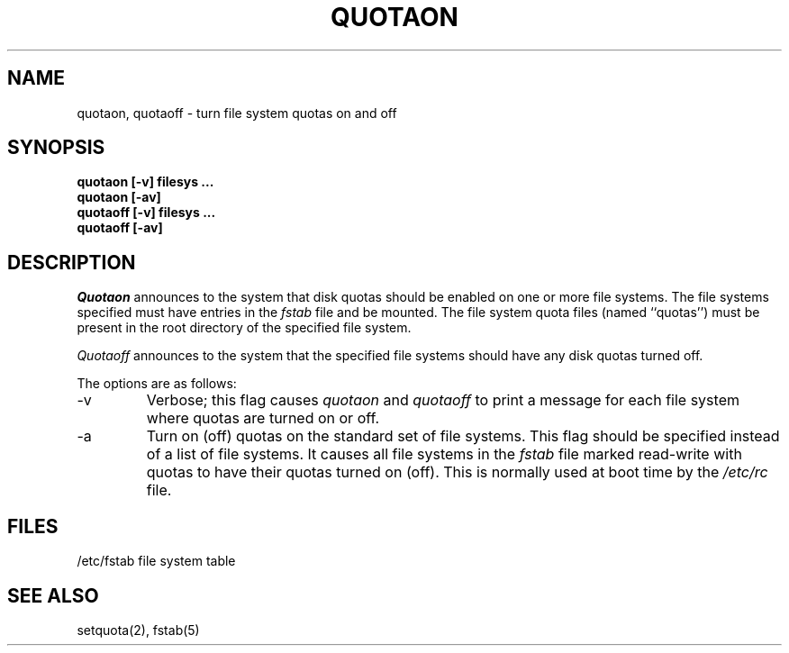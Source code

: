 .\" Copyright (c) 1983 Regents of the University of California.
.\" All rights reserved.
.\"
.\" Redistribution and use in source and binary forms are permitted
.\" provided that the above copyright notice and this paragraph are
.\" duplicated in all such forms and that any documentation,
.\" advertising materials, and other materials related to such
.\" distribution and use acknowledge that the software was developed
.\" by the University of California, Berkeley.  The name of the
.\" University may not be used to endorse or promote products derived
.\" from this software without specific prior written permission.
.\" THIS SOFTWARE IS PROVIDED ``AS IS'' AND WITHOUT ANY EXPRESS OR
.\" IMPLIED WARRANTIES, INCLUDING, WITHOUT LIMITATION, THE IMPLIED
.\" WARRANTIES OF MERCHANTIBILITY AND FITNESS FOR A PARTICULAR PURPOSE.
.\"
.\"	@(#)quotaon.8	6.4 (Berkeley) 01/02/90
.\"
.TH QUOTAON 8 ""
.UC 5
.SH NAME
quotaon, quotaoff \- turn file system quotas on and off
.SH SYNOPSIS
.nf
.ft B
quotaon [-v] filesys ...
quotaon [-av]
quotaoff [-v] filesys ...
quotaoff [-av]
.fi
.ft R
.SH DESCRIPTION
.I Quotaon
announces to the system that disk quotas should be enabled on one or more
file systems.
The file systems specified must have entries in the
.I fstab
file and be mounted.
The file system quota files (named ``quotas'') must be present in
the root directory of the specified file system.
.PP
.I Quotaoff
announces to the system that the specified file systems should have
any disk quotas turned off.
.PP
The options are as follows:
.TP
-v
Verbose; this flag causes
.I quotaon
and
.I quotaoff
to print a message for each file system where quotas are turned on or off.
.TP
-a
Turn on (off) quotas on the standard set of file systems.
This flag should be specified instead of a list of file systems.
It causes all file systems in the
.I fstab
file marked read-write with quotas to have their quotas turned on (off).
This is normally used at boot time by the
.I /etc/rc
file.
.SH FILES
/etc/fstab	file system table
.SH "SEE ALSO"
setquota(2), fstab(5)
